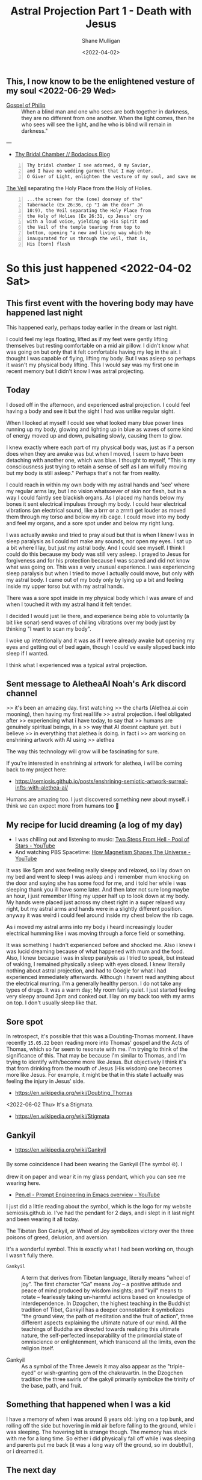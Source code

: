 #+LATEX_HEADER: \usepackage[margin=0.5in]{geometry}
#+OPTIONS: toc:nil

#+HUGO_BASE_DIR: /home/shane/var/smulliga/source/git/pneumatology/pneumatology-hugo
#+HUGO_SECTION: ./post

#+TITLE: Astral Projection Part 1 - Death with Jesus
#+DATE: <2022-04-02>
#+AUTHOR: Shane Mulligan
#+KEYWORDS: astral

** This, I now know to be the enlightened vesture of my soul  <2022-06-29 Wed>

+ [[http://gnosis.org/naghamm/gop.html][Gospel of Philip]] :: When a blind man and one who sees are both together in darkness, they are no different from one another. When the light comes, then he who sees will see the light, and he who is blind will remain in darkness."

---

- [[https://mullikine.github.io/posts/thy-bridal-chamber/][Thy Bridal Chamber // Bodacious Blog]]

#+BEGIN_SRC text -n :async :results verbatim code
  Thy bridal chamber I see adorned, O my Savior,
  and I have no wedding garment that I may enter.
  O Giver of Light, enlighten the vesture of my soul, and save me.
#+END_SRC

[[https://www.preceptaustin.org/psalm_226-i_am_a_worm][The Veil]] separating the Holy Place from the Holy of Holies.

#+BEGIN_SRC text -n :async :results verbatim code
  ...the screen for the (one) doorway of the"
  Tabernacle (Ex 26:36, cp "I am the door" Jn
  10:9), the Veil separating the Holy Place from
  the Holy of Holies (Ex 26:31, cp Jesus' cry
  with a loud voice, yielding up His Spirit and
  the Veil of the temple tearing from top to
  bottom, opening "a new and living way which He
  inaugurated for us through the veil, that is,
  His [torn] flesh
#+END_SRC

* So this just happened <2022-04-02 Sat>
** This first event with the hovering body may have happened last night
This happened early, perhaps today earlier in the dream or last night.

I could feel my legs floating, lifted as if my feet were
gently lifting themselves but resting
comfortable on a mid air pillow. I didn't know
what was going on but only that it felt
comfortable having my leg in the air. I
thought I was capable of flying, lifting my
body. But I was asleep so perhaps it wasn't my
physical body lifting. This I would say was my
first one in recent memory but I didn't know I
was astral projecting.

** Today
I dosed off in the afternoon, and experienced
astral projection. I could feel having a body and see it but
the sight I had was unlike regular sight.

When I looked at myself I could see what
looked many blue power lines running up my
body, glowing and lighting up in blue as waves of some kind of energy moved up and down,
pulsating slowly, causing them to glow.

I knew exactly where each part of my physical body was, just as if a person does when they are awake was but when I moved, I seem to have been detaching with another one, which was blue.
I thought to myself, "This is my consciousness just trying to retain a sense of self as I am wilfully moving but my body is still asleep." Perhaps that's not far from reality.

I could reach in within my own body with my astral
hands and 'see' where my regular arms lay, but
I no vision whatsoever of skin nor flesh, but in a way I could faintly see blackish organs.
As I placed my hands below my bones it sent
electrical impulses through my body. I could
hear electrical vibrations (an electrical
sound, like a brrr or a zrrrr) get louder as
moved them through my torso and below my rib
cage. I could move into my body and feel my
organs, and a sore spot under and below my
right lung.

I was
actually awake and tried to pray aloud but that is when I knew I was in sleep paralysis as I could not make any sounds, nor open my eyes. I sat
up a bit where I lay, but just my astral body.
And I could see myself. I think I could do
this because my body was still very asleep. I
prayed to Jesus for forgiveness and for his
protection because I was scared and did not
know what was going on. This was a very
unusual experience. I was experiencing sleep
paralysis but when I tried to move I actually
could move, but only with my astral body. I
came out of my body only by lying up a bit and
feeling inside my upper torso but with my
astral hands.

There was a sore spot inside in my physical
body which I was aware of and when I touched
it with my astral hand it felt tender.

I decided I would just lie there, and experience being able to voluntarily
(a bit like sonar) send waves of
chilling vibrations over my body just by
thinking "I want to scan my body".

I woke up intentionally and it was as if I
were already awake but opening my eyes and
getting out of bed again, though I could've
easily slipped back into sleep if I wanted.

I think what I experienced was a typical astral projection. 

** Sent message to AletheaAI Noah's Ark discord channel
>> it's been an amazing day. first watching
>> the charts (Alethea.ai coin mooning), then having my first real life
>> astral projection. i feel obligated after
>> experiencing what i have today, to say that
>> humans are genuinely spiritual beings, in a
>> way that AI doesnt capture yet. but i believe
>> in everything that alethea is doing. in fact i
>> am working on enshrining artwork with AI using
>> alethea

The way this technology will grow will be fascinating for sure.

If you're interested in enshrining ai artwork
for alethea, i will be coming back to my
project here:

- https://semiosis.github.io/posts/enshrining-semiotic-artwork-surreal-infts-with-alethea-ai/

Humans are amazing too. I just discovered
something new about myself. i think we can
expect more from humans too 🙂

** My recipe for lucid dreaming (a log of my day)
- I was chilling out and listening to music: [[https://www.youtube.com/watch?v=R7LcGmVw3gI][Two Steps From Hell - Pool of Stars - YouTube]]
- And watching PBS Spacetime: [[https://www.youtube.com/watch?v=_H4xrVzd65Q][How Magnetism Shapes The Universe - YouTube]]

It was like 5pm and was feeling really sleepy and relaxed, so i lay down on my bed and went to sleep
I was asleep and i remember mum knocking on the door and saying she has some food for me, and i told her while i was sleeping thank you ill have some later.
And then later not sure long maybe an hour, i just remember lifting my upper half up to look down at my body.
My hands were placed just across my chest
right in a super relaxed way right, but my
astral arms and hands were in a slightly
different position. anyway it was weird i
could feel around inside my chest below the
rib cage.

As i moved my astral arms into my body i heard
increasingly louder electrical humming like i
was moving through a force field or something.

It was something I hadn't experienced before and shocked me.
Also i knew i was lucid dreaming because of what happened with mum and the food.
Also, I knew because i was in sleep paralysis as I tried to speak, but instead of waking, I remained physically asleep with eyes closed.
I knew literally nothing about astral projection, and had to Google for what i had experienced immediately afterwards.
Although i havent read anything about the electrical murring.
I'm a generally healthy person. I do not take any types of drugs.
It was a warm day; My room fairly quiet.
I just started feeling very sleepy around 3pm and conked out.
I lay on my back too with my arms on top. I don't usually sleep like that.

** Sore spot
In retrospect, it's possible that this was a Doubting-Thomas moment.
I have recently =15.05.22= been reading more into Thomas' gospel and the Acts of Thomas, which so far seem to resonate with me.
I'm trying to think of the significance of this.
That may be because I'm similar to Thomas, and I'm trying to identify with/become more like Jesus.
But objectively I think it's that from drinking from the mouth of Jesus (His wisdom) one becomes more like Jesus.
For example, it might be that in this state I actually was feeling the injury in Jesus' side.

- https://en.wikipedia.org/wiki/Doubting_Thomas

<2022-06-02 Thu> It's a Stigmata.

- https://en.wikipedia.org/wiki/Stigmata

** Gankyil
- https://en.wikipedia.org/wiki/Gankyil

By some coincidence I had been wearing the
Gankyil (The symbol ࿋). I drew it on paper and
wear it in my glass pendant, which you can see me wearing here.

- [[https://www.youtube.com/watch?v=qHsPj0h-KSQ][Pen.el - Prompt Engineering in Emacs overview - YouTube]]

I just did a little reading about the symbol, which is the logo for my website semiosis.github.io.
I've had the pendant for 2 days, and i slept in it last night and been wearing it all today.

The Tibetan Bon Gankyil, or Wheel of Joy symbolizes victory over the three poisons of greed, delusion, and aversion.

It's a wonderful symbol. This is exactly what I had been working on, though I wasn't fully there.

+ =Gankyil= :: A term that derives from Tibetan language, literally means “wheel of joy”. The first character “Ga” means Joy – a positive attitude and peace of mind produced by wisdom insights; and “kyil” means to rotate – fearlessly taking un-harmful actions based on knowledge of interdependence. In Dzogchen, the highest teaching in the Buddhist tradition of Tibet, Gankyil has a deeper connotation: it symbolizes “the ground view, the path of meditation and the fruit of action”, three different aspects explaining the ultimate nature of our mind. All the teachings of Buddha are directed towards realizing this ultimate nature, the self-perfected inseparability of the primordial state of omniscience or enlightenment, which transcend all the limits, even the religion itself.

+ Gankyil :: As a symbol of the Three Jewels it may also appear as the "triple-eyed" or wish-granting gem of the chakravartin. In the Dzogchen tradition the three swirls of the gakyil primarily symbolize the trinity of the base, path, and fruit.

** Something that happened when I was a kid
I have a memory of when i was around 8 years old: lying on a top bunk, and rolling off the side but hovering in mid air before falling to the ground, while i was sleeping.
The hovering bit is strange though. The memory has stuck with me for a long time.
So either i did physically fall off while i was sleeping and parents put me back (it was a long way off the ground, so im doubtful), or i dreamed it.

** The next day
- [[https://www.youtube.com/watch?v=cn8vXRrf2wo][Dunedin City Baptist Church - Bruce Elder - 3/4/2022 - YouTube]]
  - This is relevant because of the message I like to think my experience led to me communicating with Alethea something I felt was important to say.

I certainly experienced being able to perceive
my physical body magnetically but I didn't
venture far enough to observe the fabled [[https://en.wikipedia.org/wiki/Silver_cord][silver cord]] (no evidence for it yet).

** Put on the light
[[https://mullikine.github.io/posts/gospel-of-philip/][An exergesis of the 'Gospel of Philip' // Bodacious Blog]]

** He who is before he came into being
+ [[http://gnosis.org/naghamm/gop.html][Gospel of Philip]] :: The Lord said, "Blessed is he who is before he came into being. For he who is, has been and shall be."

I think that's me. Several hypotheses:
- Apostle John
- [[https://mullikine.github.io/posts/an-anagogical-hermeneutic-of-christianity/][Past 'types' of self]]
  - Similar to past lives, but not quite
- I was sure I am with a soul before becoming a living soul
- [[https://mullikine.github.io/posts/astral-projection-pt-3/][Astral Projection Pt. 3 // Bodacious Blog]]

